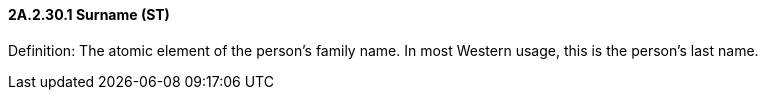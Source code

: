 ==== 2A.2.30.1 Surname (ST)

Definition: The atomic element of the person's family name. In most Western usage, this is the person's last name.

